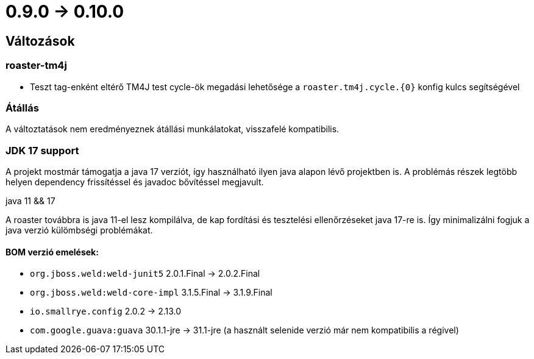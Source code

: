= 0.9.0 -> 0.10.0

== Változások

=== roaster-tm4j

* Teszt tag-enként eltérő TM4J test cycle-ök megadási lehetősége a `roaster.tm4j.cycle.{0}` konfig kulcs segítségével

=== Átállás
A változtatások nem eredményeznek átállási munkálatokat, visszafelé kompatibilis.

=== JDK 17 support
A projekt mostmár támogatja a java 17 verziót,
így használható ilyen java alapon lévő projektben is.
A problémás részek legtöbb helyen dependency frissítéssel és javadoc bővítéssel megjavult.

.java 11 && 17
A roaster továbbra is java 11-el lesz kompilálva,
de kap fordítási és tesztelési ellenőrzéseket java 17-re is.
Így minimalizálni fogjuk a java verzió külömbségi problémákat.

==== BOM verzió emelések:
* `org.jboss.weld:weld-junit5` 2.0.1.Final -> 2.0.2.Final
* `org.jboss.weld:weld-core-impl` 3.1.5.Final -> 3.1.9.Final
* `io.smallrye.config` 2.0.2 -> 2.13.0
* `com.google.guava:guava` 30.1.1-jre -> 31.1-jre (a használt selenide verzió már nem kompatibilis a régivel)
